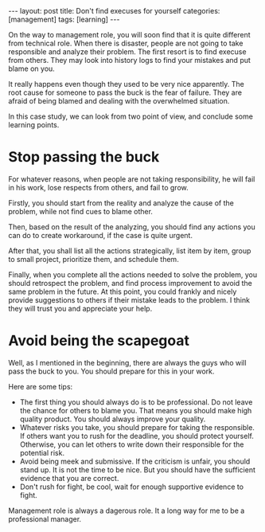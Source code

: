 #+BEGIN_HTML
---
layout: post
title: Don't find execuses for yourself
categories: [management]
tags: [learning]
---
#+END_HTML

On the way to management role, you will soon find that it is quite
different from technical role. When there is disaster, people are not
going to take responsible and analyze their problem. The first resort
is to find execuse from others. They may look into history logs to
find your mistakes and put blame on you.

It really happens even though they used to be very nice
apparently. The root cause for someone to pass the buck is the fear of
failure. They are afraid of being blamed and dealing with the
overwhelmed situation.

In this case study, we can look from two point of view, and conclude
some learning points.

* Stop passing the buck

  For whatever reasons, when people are not taking responsibility, he
  will fail in his work, lose respects from others, and fail to grow.

  Firstly, you should start from the reality and analyze the cause of
  the problem, while not find cues to blame other.

  Then, based on the result of the analyzing, you should find any
  actions you can do to create workaround, if the case is quite urgent.

  After that, you shall list all the actions strategically, list item
  by item, group to small project, prioritize them, and schedule them.

  Finally, when you complete all the actions needed to solve the
  problem, you should retrospect the problem, and find process
  improvement to avoid the same problem in the future. At this point,
  you could frankly and nicely provide suggestions to others if their
  mistake leads to the problem. I think they will trust you and
  appreciate your help.

* Avoid being the scapegoat

  Well, as I mentioned in the beginning, there are always the guys who
  will pass the buck to you. You should prepare for this in your work.

  Here are some tips:
  - The first thing you should always do is to be professional. Do not
    leave the chance for others to blame you. That means you should
    make high quality product. You should always improve your quality.
  - Whatever risks you take, you should prepare for taking the
    responsible. If others want you to rush for the deadline, you
    should protect yourself. Otherwise, you can let others to write
    down their responsible for the potential risk.
  - Avoid being meek and submissive. If the criticism is unfair, you
    should stand up. It is not the time to be nice. But you should
    have the sufficient evidence that you are correct.
  - Don't rush for fight, be cool, wait for enough supportive evidence
    to fight.

  Management role is always a dagerous role. It a long way for me to
  be a professional manager.
